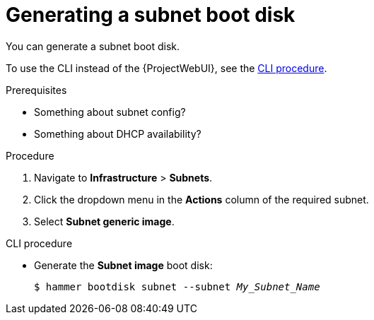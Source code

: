 [id="generating-a-subnet-boot-disk"]
= Generating a subnet boot disk

You can generate a subnet boot disk.

To use the CLI instead of the {ProjectWebUI}, see the xref:cli-creating-a-subnet-boot-disk[].

.Prerequisites
* Something about subnet config?
* Something about DHCP availability?

.Procedure
. Navigate to *Infrastructure* > *Subnets*.
. Click the dropdown menu in the *Actions* column of the required subnet.
. Select *Subnet generic image*.

[id="cli-creating-a-subnet-boot-disk"]
.CLI procedure
* Generate the *Subnet image* boot disk:
+
[options="nowrap" subs="+quotes"]
----
$ hammer bootdisk subnet --subnet _My_Subnet_Name_
----
